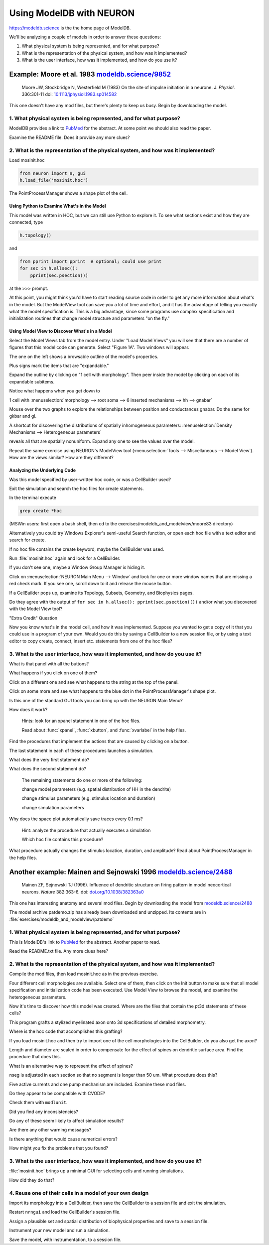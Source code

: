 .. _using_modeldb_and_modelview:

Using ModelDB with NEURON
=========================

`https://modeldb.science <https://modeldb.science>`_ is the the home page of ModelDB.

We'll be analyzing a couple of models in order to answer these questions:

1.
    What physical system is being represented, and for what purpose?

2.
    What is the representation of the physical system, and how was it implemented?

3.
    What is the user interface, how was it implemented, and how do you use it?

Example: Moore et al. 1983 `modeldb.science/9852 <https://modeldb.science/9852>`_
------------------------------------------------------------------------------------------------------------------------------

    Moore JW, Stockbridge N, Westerfield M (1983)
    On the site of impulse initiation in a neurone.
    J. *Physiol*. 336:301-11 doi: `10.1113/jphysiol.1983.sp014582 <https://pubmed.ncbi.nlm.nih.gov/6308224/>`_

This one doesn't have any mod files, but there's plenty to keep us busy. Begin by downloading the model.

1. What physical system is being represented, and for what purpose?
+++++++++++++++++++++++++++++++++++++++++++++++++++++++++++++++++++

ModelDB provides a link to `PubMed <https://pubmed.ncbi.nlm.nih.gov/6308224/>`_ for the abstract. At some point we should also read the paper.

Examine the README file. Does it provide any more clues?

2. What is the representation of the physical system, and how was it implemented?
+++++++++++++++++++++++++++++++++++++++++++++++++++++++++++++++++++++++++++++++++

Load mosinit.hoc 

.. code::
    python

    from neuron import n, gui
    h.load_file('mosinit.hoc')

The PointProcessManager shows a shape plot of the cell.

Using Python to Examine What's in the Model
~~~~~~~~~~~~~~~~~~~~~~~~~~~~~~~~~~~~~~~~~~~

This model was written in HOC, but we can still use Python to explore it. To see what sections exist and how they are connected, type

.. code::
    python

    h.topology()

and

.. code:: 
    python

    from pprint import pprint  # optional; could use print
    for sec in h.allsec():
        pprint(sec.psection())

at the >>> prompt.

At this point, you might think you'd have to start reading source code in order to get any more information about what's in the model. But the ModelView tool can save you a lot of time and effort, and it has the advantage of telling you exactly what the model specification is. This is a big advantage, since some programs use complex specification and initialization routines that change model structure and parameters "on the fly."

Using Model View to Discover What's in a Model
~~~~~~~~~~~~~~~~~~~~~~~~~~~~~~~~~~~~~~~~~~~~~~

Select the Model Views tab from the model entry. Under "Load Model Views" you will see that there are a number of figures that this model code can generate. Select "Figure 1A". Two windows will appear.

The one on the left shows a browsable outline of the model's properties.

Plus signs mark the items that are "expandable."

Expand the outline by clicking on "1 cell with morphology". Then peer inside the model by clicking on each of its expandable subitems.

Notice what happens when you get down to

1 cell with :menuselection:`morphology --> root soma --> 6 inserted mechanisms --> hh --> gnabar`

Mouse over the two graphs to explore the relationships between position and conductances gnabar. Do the same for gkbar and gl.

A shortcut for discovering the distributions of spatially inhomogeneous parameters: :menuselection:`Density Mechanisms --> Heterogeneous parameters`

reveals all that are spatially nonuniform. Expand any one to see the values over the model.

Repeat the same exercise using NEURON's ModelView tool (:menuselection:`Tools --> Miscellaneous --> Model View`). How are the views similar? How are they different?

Analyzing the Underlying Code
~~~~~~~~~~~~~~~~~~~~~~~~~~~~~

Was this model specified by user-written hoc code, or was a CellBuilder used?

Exit the simulation and search the hoc files for create statements.

In the terminal execute

.. code::
    python

    grep create *hoc

(MSWin users: first open a bash shell, then cd to the exercises/modeldb_and_modelview/moore83 directory)

Alternatively you could try Windows Explorer's semi-useful Search function, or open each hoc file with a text editor and search for create.

If no hoc file contains the create keyword, maybe the CellBuilder was used.

Run :file:`mosinit.hoc` again and look for a CellBuilder.

If you don't see one, maybe a Window Group Manager is hiding it.

Click on :menuselection:`NEURON Main Menu --> Window` and look for one or more window names that are missing a red check mark. If you see one, scroll down to it and release the mouse button.

If a CellBuilder pops up, examine its Topology, Subsets, Geometry, and Biophysics pages.

Do they agree with the output of ``for sec in h.allsec(): pprint(sec.psection(())`` and/or what you discovered with the Model View tool?

"Extra Credit" Question

Now you know what's in the model cell, and how it was implemented. Suppose you wanted to get a copy of it that you could use in a program of your own. Would you do this by saving a CellBuilder to a new session file, or by using a text editor to copy create, connect, insert etc. statements from one of the hoc files?


3. What is the user interface, how was it implemented, and how do you use it?
+++++++++++++++++++++++++++++++++++++++++++++++++++++++++++++++++++++++++++++

What is that panel with all the buttons?

What happens if you click on one of them?

Click on a different one and see what happens to the string at the top of the panel.

Click on some more and see what happens to the blue dot in the PointProcessManager's shape plot.

Is this one of the standard GUI tools you can bring up with the NEURON Main Menu?

How does it work?

    Hints: look for an xpanel statement in one of the hoc files.

    Read about :func:`xpanel`, :func:`xbutton`, and :func:`xvarlabel` in the help files.

Find the procedures that implement the actions that are caused by clicking on a button.

The last statement in each of these procedures launches a simulation.

What does the very first statement do?

What does the second statement do?

    The remaining statements do one or more of the following:

    change model parameters (e.g. spatial distribution of HH in the dendrite)

    change stimulus parameters (e.g. stimulus location and duration)

    change simulation parameters

Why does the space plot automatically save traces every 0.1 ms?

    Hint: analyze the procedure that actually executes a simulation

    Which hoc file contains this procedure?

What procedure actually changes the stimulus location, duration, and amplitude? Read about PointProcessManager in the help files.


Another example: Mainen and Sejnowski 1996 `modeldb.science/2488 <https://modeldb.science/2488>`_
----------------------------------------------------------------------------------------------------------------------------------------------

    Mainen ZF, Sejnowski TJ (1996). Influence of dendritic structure on firing pattern in model neocortical neurons. *Nature* 382:363-6. doi: `doi.org/10.1038/382363a0 <https://www.nature.com/articles/382363a0#citeas>`_

This one has interesting anatomy and several mod files. Begin by downloading the model from `modeldb.science/2488 <https://modeldb.science/2488>`_

The model archive patdemo.zip has already been downloaded and unzipped. Its contents are in :file:`exercises/modeldb_and_modelview/patdemo`


1. What physical system is being represented, and for what purpose?
+++++++++++++++++++++++++++++++++++++++++++++++++++++++++++++++++++

This is ModelDB's link to `PubMed <https://pubmed.ncbi.nlm.nih.gov/8684467/>`_ for the abstract. Another paper to read.

Read the README.txt file. Any more clues here?

2. What is the representation of the physical system, and how was it implemented?
+++++++++++++++++++++++++++++++++++++++++++++++++++++++++++++++++++++++++++++++++

Compile the mod files, then load mosinit.hoc as in the previous exercise.

Four different cell morphologies are available. Select one of them, then click on the Init button to make sure that all model specification and initialization code has been executed. Use Model View to browse the model, and examine the heterogeneous parameters.

Now it's time to discover how this model was created. Where are the files that contain the pt3d statements of these cells?

This program grafts a stylized myelinated axon onto 3d specifications of detailed morphometry.

Where is the hoc code that accomplishes this grafting?

If you load mosinit.hoc and then try to import one of the cell morphologies into the CellBuilder, do you also get the axon?

Length and diameter are scaled in order to compensate for the effect of spines on dendritic surface area. Find the procedure that does this.

What is an alternative way to represent the effect of spines?

nseg is adjusted in each section so that no segment is longer than 50 um. What procedure does this?

Five active currents and one pump mechanism are included. Examine these mod files.

Do they appear to be compatible with CVODE?

Check them with ``modlunit``.

Did you find any inconsistencies?

Do any of these seem likely to affect simulation results?

Are there any other warning messages?

Is there anything that would cause numerical errors?

How might you fix the problems that you found?

3. What is the user interface, how was it implemented, and how do you use it?
+++++++++++++++++++++++++++++++++++++++++++++++++++++++++++++++++++++++++++++

:file:`mosinit.hoc` brings up a minimal GUI for selecting cells and running simulations.

How did they do that?

4. Reuse one of their cells in a model of your own design
+++++++++++++++++++++++++++++++++++++++++++++++++++++++++

Import its morphology into a CellBuilder, then save the CellBuilder to a session file and exit the simulation.

Restart ``nrngui`` and load the CellBuilder's session file.

Assign a plausible set and spatial distribution of biophysical properties and save to a session file.

Instrument your new model and run a simulation.

Save the model, with instrumentation, to a session file.




